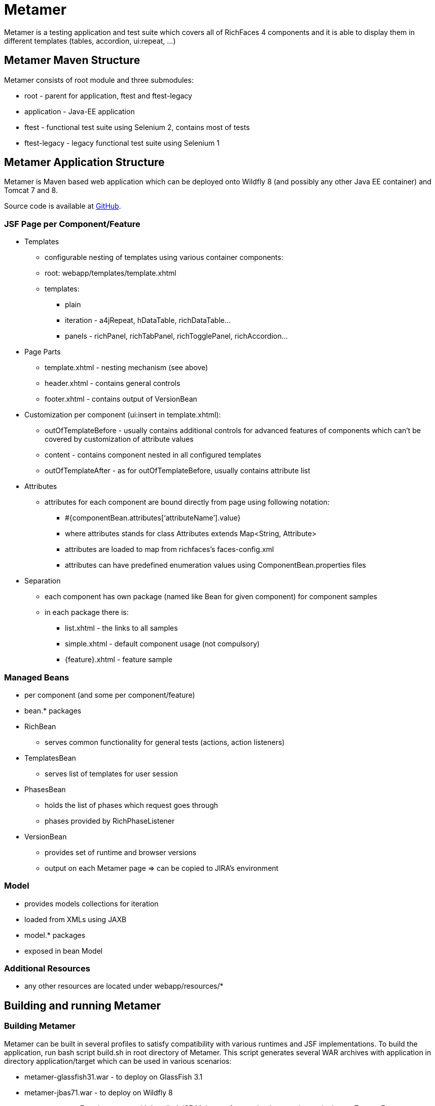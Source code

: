 = Metamer

Metamer is a testing application and test suite which covers all of RichFaces 4 components and it is able to display them in different templates (tables, accordion, ui:repeat, ...)

== Metamer Maven Structure 

Metamer consists of root module and three submodules:

* root - parent for application, ftest and ftest-legacy
* application - Java-EE application
* ftest - functional test suite using Selenium 2, contains most of tests
* ftest-legacy - legacy functional test suite using Selenium 1

== Metamer Application Structure

Metamer is Maven based web application which can be deployed onto Wildfly 8 (and possibly any other Java EE container) and Tomcat 7 and 8.

Source code is available at https://github.com/richfaces/richfaces-qa/tree/master/metamer[GitHub].

=== JSF Page per Component/Feature

* Templates
** configurable nesting of templates using various container components:
** root: +webapp/templates/template.xhtml+
** templates:
*** plain
*** iteration - a4jRepeat, hDataTable, richDataTable...
*** panels -  richPanel, richTabPanel, richTogglePanel, richAccordion...
* Page Parts
** +template.xhtml+ - nesting mechanism (see above)
** +header.xhtml+ - contains general controls
** +footer.xhtml+ - contains output of VersionBean
* Customization per component (ui:insert in +template.xhtml+):
** outOfTemplateBefore - usually contains additional controls for advanced features of components which can’t be covered by customization of attribute values
** content - contains component nested in all configured templates
** outOfTemplateAfter - as for outOfTemplateBefore, usually contains attribute list
* Attributes
** attributes for each component are bound directly from page using following notation:
*** +#{componentBean.attributes[‘attributeName’].value}+
*** where +attributes+ stands for +class Attributes extends Map<String, Attribute>+
*** attributes are loaded to map from richfaces’s +faces-config.xml+
*** attributes can have predefined enumeration values using +ComponentBean.properties+ files
* Separation
** each component has own package (named like Bean for given component) for component samples
** in each package there is:
*** +list.xhtml+ - the links to all samples
*** +simple.xhtml+ - default component usage (not compulsory)
*** +{feature}.xhtml+ - feature sample

=== Managed Beans

* per component (and some per component/feature)
* bean.* packages
* +RichBean+
** serves common functionality for general tests (actions, action listeners)
* +TemplatesBean+
** serves list of templates for user session
* +PhasesBean+
** holds the list of phases which request goes through
** phases provided by +RichPhaseListener+
* +VersionBean+
** provides set of runtime and browser versions
** output on each Metamer page => can be copied to JIRA’s environment

=== Model

* provides models collections for iteration
* loaded from XMLs using JAXB
* model.* packages
* exposed in bean Model

=== Additional Resources

* any other resources are located under +webapp/resources/*+

== Building and running Metamer

=== Building Metamer
Metamer can be built in several profiles to satisfy compatibility with various runtimes and JSF implementations. To build the application, run bash script +build.sh+ in root directory of Metamer. This script generates several WAR archives with application in directory +application/target+ which can be used in various scenarios:

* metamer-glassfish31.war - to deploy on GlassFish 3.1
* metamer-jbas71.war - to deploy on Wildfly 8
* metamer-tomcat7-mojarra.war - with bundled JSF Mojarra reference implementation to deploy on Tomcat 7
* metamer-tomcat7-myfaces.war - with bundled JSF MyFaces to deploy on Tomcat 7
* metamer-tomee15.war - to deploy on TomEE 1.5

To build the application with one specific profile run +mvn clean install -DskipTests -P{profileName}+ where +profileName+ can be found in https://github.com/richfaces/richfaces-qa/blob/master/pom.xml[pom.xml] in root directory. Created WAR file will be located in +application/target+ folder.

=== Deploying Metamer

To deploy the application just copy the WAR file into server deployment folder. Optionally, you can import the project into IDE (Eclipse, JBDS,...) and deploy directly from IDE. This is particularly useful when you need to do a lot of changes and re-deploy often.

=== Changing JSF implementation

To change the JSF implementation you can build Metamer with either a script mentioned above or a pre-set profile named +war-tomcat7-myfaces+

== Functional Test Development

=== Running a test
* switch to metamer/ftest directory and run +mvn clean verify -PprofileName -Dtest=testName -Dtemplates=templateName [-Dbrowser=browserName]+ 
** profileName is a name of a container you want to use, see pom.xml in parent for their names
*** e.g. +-Pwildfly-remote-8-1+
** testName is a name of a specific test to run
*** e.g. +-Dtest=TestEditor+ for all tests in TestEditor class or +-Dtest=TestEditor#testRendered+ to run just one method
*** regular expression can be used, for instance +-Dtest=TestA*+ will run all test classes which name begins with 'TestA'
** omit +-Dtest+ if you want to run all tests
** templateName is one or more of the templates such as plain, richPanel, a4jRepeat, uiRepeat
*** list of all templates used in tests can be found in `AbstractMetamerTest` in the annotation `@Templates` over the field *template*  
*** all templates are case insensitive and have aliases (can be found/edited in `org.richfaces.tests.metamer.Template`)
*** to run tests in:
**** all templates: use `*` or `all`
**** no template (default value): use `plain`, `no`, `none` or do not use the *templates* property
**** more templates concurrently: use `+` for separating the templates, e.g. `popup+accordion+edt` (ExtendedDataTable in Accordion in PopupPanel)
**** more templates separately: use `,` for separating the templates, e.g. `accordion,popup,popup+edt`. Each test in test suite will be executed in each specified template(s) (if it can run in such template).
** browser will set the used browser, download necessary driver binaries, download and extract the browser binary (linux, firefox and non-Jenkins environment only), download and extract EAP when some `jbosseap-managed` profile activated and will kill container's and driver's processes before testing. If the Jenkins environment is detected, then everything to download will be downloaded from the network drive. If the browser option is not specified, system's Firefox will be used for testing and none of the previous tasks will be done.
*** browserName is case-insensitive name of the browser to be used. Supported browsers are Internet Explorer (`browserName` contains `ie`, `internetExplorer` or `explorer`), Chrome (`browserName` contains `cr` or `chrome`), Firefox (browserName contains `ff` or `firefox`). If the browser is Firefox, then the name can be followed by a number, which will be used to specify browser's version, which will be downloaded and used for testing (linux and non-Jenkins environment only).
**** some examples:
***** `-Dbrowser=ff` to run tests with system's Firefox browser.
***** `-Dbrowser=cr` to run tests with system's Chrome browser.
***** `-Dbrowser=ie9` to run tests with system's IE browser (the version `9` will be ignored) 
***** `-Dbrowser=ff30` to run tests with downloaded Firefox 30.

=== Debugging a test
* set a breakpoint in code
* to run debugging from terminal simply add another switch +-Dmaven.surefire.debug test+

=== Creating new tests
** create or modify .xhtml in the +application/src/main/webapp/components+, this is the facelet which will be loaded in the test
** create .java test class in the package for the component, in the +ftest/src/test/java/...+
** we are using Arquillian Graphene 2, tests have these specifics:
*** tests should extend +AbstractWebDriverTest+, have a look at: method with +@Deployment+ annotation, +@Drone WebDriver browser+ injection point, +@ArquillianResource contextRoot+, +@BeforeMethod loadPage+
*** we are using Page Object pattern, have a look at @Page annotation
*** we are using Page Fragments pattern, have a look at @FindBy annotations, for more information see Graphene documentation
 
=== Creating issue reproducers in Metamer

* when creating new facelet for the issue, create it under affected component with the name of issue number (e.g. +rf-15422.xhtml+)
** the newly created issue should also contain a steps to reproduce the issue, e.g. +<r:panel header="steps to reproduce">1. blah blah <br /> 2. blah blah</r:panel>+
** list the newly created facelet also in the list.xhtml, together with the issue description and reference
* create also a test class with the same name (e.g. +TestRF15422.java+) under the package for the affected component
* annotate test method with:

** +@Test(groups = "Future")+

** +@IssueTracking(value = { "https://issues.jboss.org/browse/RF-15422" })+

* try to reuse existing backing beans, otherwise create new ones in the package +application/src/main/java/org/richfaces/tests/metamer/bean/issues+
* make a comment in the JIRA issue what facelet reproduce the issue, and also steps to reproduce it

=== About annotations
In tests there are several important annotations we use:

* +@Test(groups = "Future")+
** adding a test into future group means this test is currently failing and is expected to pass once the fix will be done
** there is a separate Jenkins job running future tests only
** once a test passing, change this to +@Test+ only

* +@IssueTracking("https://issues.jboss.org/browse/RF-007")+
** IssueTracking means the test is tracking an issue and is usually used along with future tests
** this helps us to determine why the test marked as future fails, once the test is all right this annotation changes to +@RegressionTest("https://issues.jboss.org/browse/RF-007")+

* +@RegressionTest("https://issues.jboss.org/browse/RF-007")+
** this indicates that the test was once tracking some issue and that issue was already resolved
** if such a test fails we know that it is a regression problem immediately

* +@Templates(value = {"templateName"}, exclude = {"anotherTemplateName"})+
** this indicates in which templates you want or you do not want the test to be execute
** test will not run when it is not executed with correct template
** beware that it work only for templates listed in +@Templates+ annotation in +AbstractMetamerTest+

* +@UseForAllTests+
** this indicates that the field will be used as injection point in all tests from the class where it is placed to all classes extending it
** all test methods in this hierarchy can run multiple times each time with different value injected to the annotated field (values and how to get them is specified in annotation parameters, see the javadoc for more informations)

* +@UseWithField+
** this indicates that the test method will be used with a field to which the values specified in annotation attributes will be injected
** uses the first field which will be found in class hierarchy from current class to the `Object` class
** such marked test method can run multiple times each time with different value injected to the field which is using (field, values and how to get them is specified in annotation parameters, see the javadoc for more informations)

* +@Uses+
** this is helper annotation for using multiple `@UseWithField` annotations in a single test method

== Metamer RichFaces Bug Report Guidelines

. Find if JIRA already exists (use filters to ease your work)
. File new RF/RFPL project Bug. RF is for bugs related to RichFaces (e.g. malfunctioning component). RFPL is for Metamer related problems (e.g. create/fix tests, update app dependency etc.).
** choose components (probably component-* for specific component bug)
** choose affects versions
** for Metamer:
*** Environment - use Metamer’s footer with detailed runtime, browser and libs info
*** Steps to Reproduce, e.g.:
a. open http://localhost:8080/metamer/faces/components/richList/simple.xhtml
b. set @first=5
c. set @rows=10
d. EXPECTED: to show 10 items
e. ACTUAL: shows 15 items
*** sometimes no need for Description
*** screenshot may be needed
** otherwise:
*** Description with code sample (Bean + JSF)
*** use {code} for formatting code samples and stack traces (see JIRA formating rules for more info on formating)
*** eventually provide specific version control revision or WAR directly
